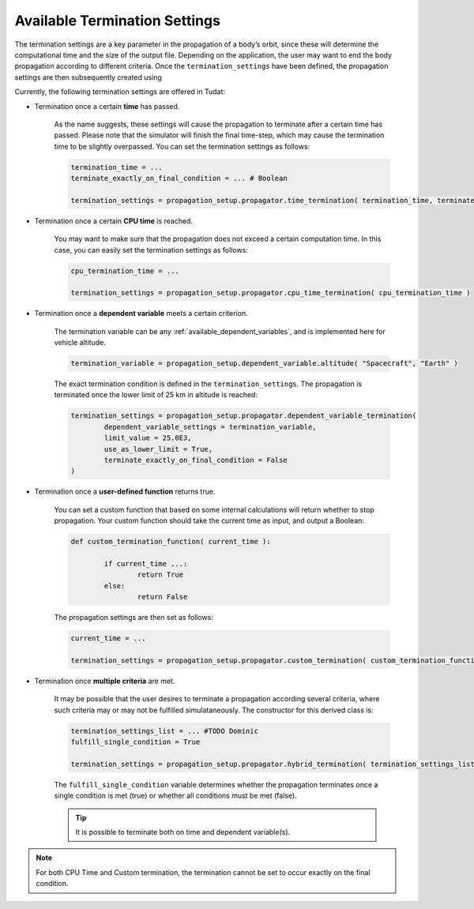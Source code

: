 .. _available_termination_settings:

==============================
Available Termination Settings
==============================

The termination settings are a key parameter in the propagation of a body’s orbit, since these will determine the computational time and the size of the output file. Depending on the application, the user may want to end the body propagation according to different criteria. Once the ``termination_settings`` have been defined, the propagation settings are then subsequently created using

.. code-block:: python
	:emphasize-lines: 6

	propagator_settings = propagation_setup.propagator.translational(
        central_bodies,
        acceleration_models,
        bodies_to_propagate,
        initial_state,
        termination_settings,
        output_variables = dependent_variables_to_save
	)



Currently, the following termination settings are offered in Tudat:

- Termination once a certain **time** has passed.

	As the name suggests, these settings will cause the propagation to terminate after a certain time has passed. Please note that the simulator will finish the final time-step, which may cause the termination time to be slightly overpassed. You can set the termination settings as follows:

	.. code-block:: python

		termination_time = ...
		terminate_exactly_on_final_condition = ... # Boolean

		termination_settings = propagation_setup.propagator.time_termination( termination_time, terminate_exactly_on_final_condition )

- Termination once a certain **CPU time** is reached.

	You may want to make sure that the propagation does not exceed a certain computation time. In this case, you can easily set the termination settings as follows:

	.. code-block:: python

		cpu_termination_time = ...

		termination_settings = propagation_setup.propagator.cpu_time_termination( cpu_termination_time )

- Termination once a **dependent variable** meets a certain criterion.

	The termination variable can be any :ref:`available_dependent_variables`, and is implemented here for vehicle altitude.

	.. code-block:: python

		termination_variable = propagation_setup.dependent_variable.altitude( "Spacecraft", "Earth" )

	The exact termination condition is defined in the ``termination_settings``. The propagation is terminated once the lower limit of 25 km in altitude is reached:

	.. code-block:: python

		termination_settings = propagation_setup.propagator.dependent_variable_termination( 
			dependent_variable_settings = termination_variable,
			limit_value = 25.0E3,
			use_as_lower_limit = True,
			terminate_exactly_on_final_condition = False
		)


- Termination once a **user-defined function** returns true.

	You can set a custom function that based on some internal calculations will return whether to stop propagation. Your custom function should take the current time as input, and output a Boolean:

	.. code-block:: python

		def custom_termination_function( current_time ):

			if current_time ...:
				return True
			else:
				return False

	The propagation settings are then set as follows:

	.. code-block:: python

		current_time = ...

		termination_settings = propagation_setup.propagator.custom_termination( custom_termination_function( current_time ) )


- Termination once **multiple criteria** are met.

	It may be possible that the user desires to terminate a propagation according several criteria, where such criteria may or may not be fulfilled simulataneously. The constructor for this derived class is:

	.. code-block:: python

		termination_settings_list = ... #TODO Dominic
		fulfill_single_condition = True

		termination_settings = propagation_setup.propagator.hybrid_termination( termination_settings_list, fulfill_single_condition )

	The ``fulfill_single_condition`` variable determines whether the propagation terminates once a single condition is met (true) or whether all conditions must be met (false).

	.. tip::

		It is possible to terminate both on time and dependent variable(s).

.. note:: 

	For both CPU Time and Custom termination, the termination cannot be set to occur exactly on the final condition.





